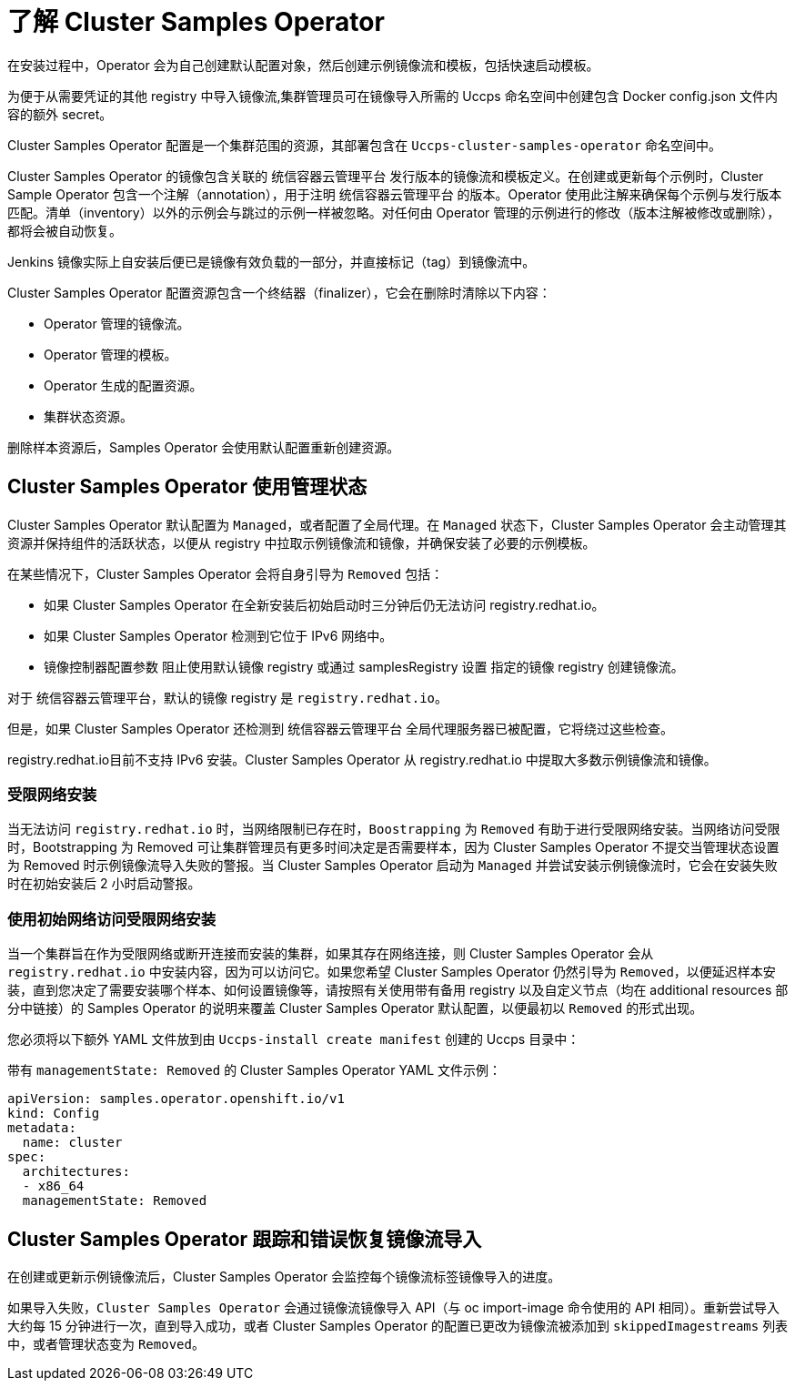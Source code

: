 // Module included in the following assemblies:
//
// * openshift_images/configuring_samples_operator.adoc


:_content-type: CONCEPT
[id="samples-operator-overview_{context}"]
= 了解 Cluster Samples Operator

在安装过程中，Operator 会为自己创建默认配置对象，然后创建示例镜像流和模板，包括快速启动模板。

[注意]
====
为便于从需要凭证的其他 registry 中导入镜像流,集群管理员可在镜像导入所需的 Uccps 命名空间中创建包含 Docker config.json 文件内容的额外 secret。
====

Cluster Samples Operator 配置是一个集群范围的资源，其部署包含在 `Uccps-cluster-samples-operator` 命名空间中。

Cluster Samples Operator 的镜像包含关联的 统信容器云管理平台 发行版本的镜像流和模板定义。在创建或更新每个示例时，Cluster Sample Operator 包含一个注解（annotation），用于注明 统信容器云管理平台 的版本。Operator 使用此注解来确保每个示例与发行版本匹配。清单（inventory）以外的示例会与跳过的示例一样被忽略。对任何由 Operator 管理的示例进行的修改（版本注解被修改或删除），都将会被自动恢复。

[注意]
====
Jenkins 镜像实际上自安装后便已是镜像有效负载的一部分，并直接标记（tag）到镜像流中。
====

Cluster Samples Operator 配置资源包含一个终结器（finalizer），它会在删除时清除以下内容：

* Operator 管理的镜像流。
* Operator 管理的模板。
* Operator 生成的配置资源。
* 集群状态资源。

删除样本资源后，Samples Operator 会使用默认配置重新创建资源。

[id="samples-operator-bootstrapped"]
== Cluster Samples Operator 使用管理状态

Cluster Samples Operator 默认配置为 `Managed`，或者配置了全局代理。在 `Managed` 状态下，Cluster Samples Operator 会主动管理其资源并保持组件的活跃状态，以便从 registry 中拉取示例镜像流和镜像，并确保安装了必要的示例模板。

在某些情况下，Cluster Samples Operator 会将自身引导为 `Removed` 包括：

* 如果 Cluster Samples Operator 在全新安装后初始启动时三分钟后仍无法访问 registry.redhat.io。
* 如果 Cluster Samples Operator 检测到它位于 IPv6 网络中。
* 镜像控制器配置参数 阻止使用默认镜像 registry 或通过 samplesRegistry 设置 指定的镜像 registry 创建镜像流。

[注意]
====
对于 统信容器云管理平台，默认的镜像 registry 是 `registry.redhat.io`。
====

但是，如果 Cluster Samples Operator 还检测到 统信容器云管理平台 全局代理服务器已被配置，它将绕过这些检查。

[重要]
====
registry.redhat.io目前不支持 IPv6 安装。Cluster Samples Operator 从 registry.redhat.io 中提取大多数示例镜像流和镜像。
====

[id="samples-operator-restricted-network-install"]
=== 受限网络安装

当无法访问 `registry.redhat.io` 时，当网络限制已存在时，`Boostrapping` 为 `Removed` 有助于进行受限网络安装。当网络访问受限时，Bootstrapping 为 Removed 可让集群管理员有更多时间决定是否需要样本，因为 Cluster Samples Operator 不提交当管理状态设置为 Removed 时示例镜像流导入失败的警报。当 Cluster Samples Operator 启动为 `Managed` 并尝试安装示例镜像流时，它会在安装失败时在初始安装后 2 小时启动警报。

[id="samples-operator-restricted-network-install-with-access"]
=== 使用初始网络访问受限网络安装

当一个集群旨在作为受限网络或断开连接而安装的集群，如果其存在网络连接，则 Cluster Samples Operator 会从 `registry.redhat.io` 中安装内容，因为可以访问它。如果您希望 Cluster Samples Operator 仍然引导为 `Removed`，以便延迟样本安装，直到您决定了需要安装哪个样本、如何设置镜像等，请按照有关使用带有备用 registry 以及自定义节点（均在 additional resources 部分中链接）的 Samples Operator 的说明来覆盖 Cluster Samples Operator 默认配置，以便最初以 `Removed` 的形式出现。

您必须将以下额外 YAML 文件放到由 `Uccps-install create manifest` 创建的 Uccps 目录中：

.带有 `managementState: Removed` 的 Cluster Samples Operator YAML 文件示例：
[source,yaml]
----
apiVersion: samples.operator.openshift.io/v1
kind: Config
metadata:
  name: cluster
spec:
  architectures:
  - x86_64
  managementState: Removed
----

[id="samples-operator-retries"]
== Cluster Samples Operator 跟踪和错误恢复镜像流导入

在创建或更新示例镜像流后，Cluster Samples Operator 会监控每个镜像流标签镜像导入的进度。

如果导入失败，`Cluster Samples Operator` 会通过镜像流镜像导入 API（与 oc import-image 命令使用的 API 相同）。重新尝试导入大约每 15 分钟进行一次，直到导入成功，或者 Cluster Samples Operator 的配置已更改为镜像流被添加到 `skippedImagestreams` 列表中，或者管理状态变为 `Removed`。
